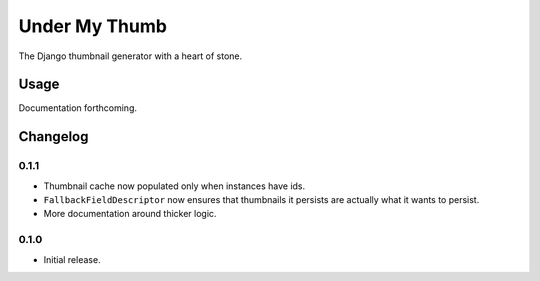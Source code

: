 Under My Thumb
==============

The Django thumbnail generator with a heart of stone.

Usage
-----

Documentation forthcoming.

Changelog
---------

0.1.1
~~~~~

- Thumbnail cache now populated only when instances have ids.
- ``FallbackFieldDescriptor`` now ensures that thumbnails it persists
  are actually what it wants to persist.
- More documentation around thicker logic.


0.1.0
~~~~~

- Initial release.